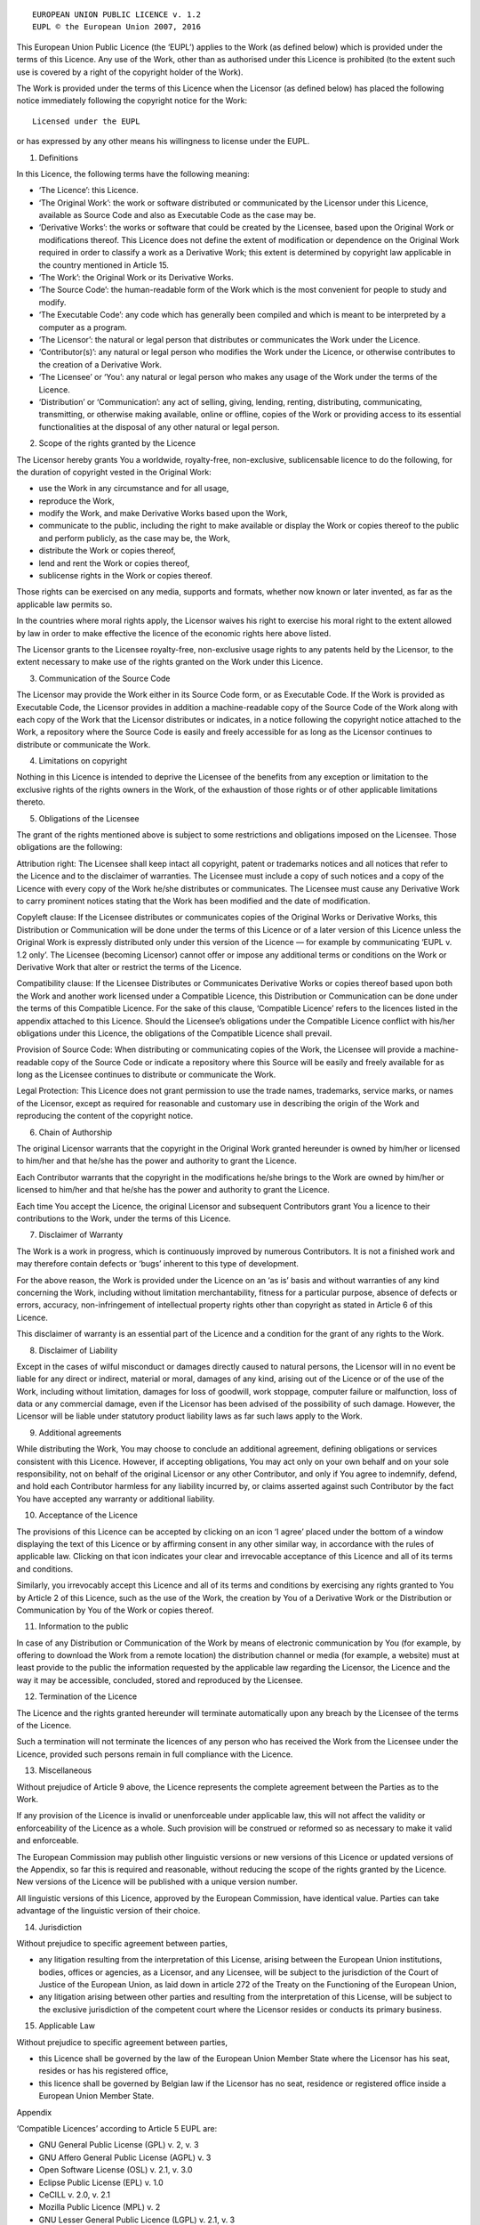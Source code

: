 ::

                     EUROPEAN UNION PUBLIC LICENCE v. 1.2
                     EUPL © the European Union 2007, 2016

This European Union Public Licence (the ‘EUPL’) applies to the Work (as
defined below) which is provided under the terms of this Licence. Any
use of the Work, other than as authorised under this Licence is
prohibited (to the extent such use is covered by a right of the
copyright holder of the Work).

The Work is provided under the terms of this Licence when the Licensor
(as defined below) has placed the following notice immediately following
the copyright notice for the Work:

::

       Licensed under the EUPL

or has expressed by any other means his willingness to license under the
EUPL.

1. Definitions

In this Licence, the following terms have the following meaning:

-  ‘The Licence’: this Licence.

-  ‘The Original Work’: the work or software distributed or communicated
   by the Licensor under this Licence, available as Source Code and also
   as Executable Code as the case may be.

-  ‘Derivative Works’: the works or software that could be created by
   the Licensee, based upon the Original Work or modifications thereof.
   This Licence does not define the extent of modification or dependence
   on the Original Work required in order to classify a work as a
   Derivative Work; this extent is determined by copyright law
   applicable in the country mentioned in Article 15.

-  ‘The Work’: the Original Work or its Derivative Works.

-  ‘The Source Code’: the human-readable form of the Work which is the
   most convenient for people to study and modify.

-  ‘The Executable Code’: any code which has generally been compiled and
   which is meant to be interpreted by a computer as a program.

-  ‘The Licensor’: the natural or legal person that distributes or
   communicates the Work under the Licence.

-  ‘Contributor(s)’: any natural or legal person who modifies the Work
   under the Licence, or otherwise contributes to the creation of a
   Derivative Work.

-  ‘The Licensee’ or ‘You’: any natural or legal person who makes any
   usage of the Work under the terms of the Licence.

-  ‘Distribution’ or ‘Communication’: any act of selling, giving,
   lending, renting, distributing, communicating, transmitting, or
   otherwise making available, online or offline, copies of the Work or
   providing access to its essential functionalities at the disposal of
   any other natural or legal person.

2. Scope of the rights granted by the Licence

The Licensor hereby grants You a worldwide, royalty-free, non-exclusive,
sublicensable licence to do the following, for the duration of copyright
vested in the Original Work:

-  use the Work in any circumstance and for all usage,
-  reproduce the Work,
-  modify the Work, and make Derivative Works based upon the Work,
-  communicate to the public, including the right to make available or
   display the Work or copies thereof to the public and perform
   publicly, as the case may be, the Work,
-  distribute the Work or copies thereof,
-  lend and rent the Work or copies thereof,
-  sublicense rights in the Work or copies thereof.

Those rights can be exercised on any media, supports and formats,
whether now known or later invented, as far as the applicable law
permits so.

In the countries where moral rights apply, the Licensor waives his right
to exercise his moral right to the extent allowed by law in order to
make effective the licence of the economic rights here above listed.

The Licensor grants to the Licensee royalty-free, non-exclusive usage
rights to any patents held by the Licensor, to the extent necessary to
make use of the rights granted on the Work under this Licence.

3. Communication of the Source Code

The Licensor may provide the Work either in its Source Code form, or as
Executable Code. If the Work is provided as Executable Code, the
Licensor provides in addition a machine-readable copy of the Source Code
of the Work along with each copy of the Work that the Licensor
distributes or indicates, in a notice following the copyright notice
attached to the Work, a repository where the Source Code is easily and
freely accessible for as long as the Licensor continues to distribute or
communicate the Work.

4. Limitations on copyright

Nothing in this Licence is intended to deprive the Licensee of the
benefits from any exception or limitation to the exclusive rights of the
rights owners in the Work, of the exhaustion of those rights or of other
applicable limitations thereto.

5. Obligations of the Licensee

The grant of the rights mentioned above is subject to some restrictions
and obligations imposed on the Licensee. Those obligations are the
following:

Attribution right: The Licensee shall keep intact all copyright, patent
or trademarks notices and all notices that refer to the Licence and to
the disclaimer of warranties. The Licensee must include a copy of such
notices and a copy of the Licence with every copy of the Work he/she
distributes or communicates. The Licensee must cause any Derivative Work
to carry prominent notices stating that the Work has been modified and
the date of modification.

Copyleft clause: If the Licensee distributes or communicates copies of
the Original Works or Derivative Works, this Distribution or
Communication will be done under the terms of this Licence or of a later
version of this Licence unless the Original Work is expressly
distributed only under this version of the Licence — for example by
communicating ‘EUPL v. 1.2 only’. The Licensee (becoming Licensor)
cannot offer or impose any additional terms or conditions on the Work or
Derivative Work that alter or restrict the terms of the Licence.

Compatibility clause: If the Licensee Distributes or Communicates
Derivative Works or copies thereof based upon both the Work and another
work licensed under a Compatible Licence, this Distribution or
Communication can be done under the terms of this Compatible Licence.
For the sake of this clause, ‘Compatible Licence’ refers to the licences
listed in the appendix attached to this Licence. Should the Licensee’s
obligations under the Compatible Licence conflict with his/her
obligations under this Licence, the obligations of the Compatible
Licence shall prevail.

Provision of Source Code: When distributing or communicating copies of
the Work, the Licensee will provide a machine-readable copy of the
Source Code or indicate a repository where this Source will be easily
and freely available for as long as the Licensee continues to distribute
or communicate the Work.

Legal Protection: This Licence does not grant permission to use the
trade names, trademarks, service marks, or names of the Licensor, except
as required for reasonable and customary use in describing the origin of
the Work and reproducing the content of the copyright notice.

6. Chain of Authorship

The original Licensor warrants that the copyright in the Original Work
granted hereunder is owned by him/her or licensed to him/her and that
he/she has the power and authority to grant the Licence.

Each Contributor warrants that the copyright in the modifications he/she
brings to the Work are owned by him/her or licensed to him/her and that
he/she has the power and authority to grant the Licence.

Each time You accept the Licence, the original Licensor and subsequent
Contributors grant You a licence to their contributions to the Work,
under the terms of this Licence.

7. Disclaimer of Warranty

The Work is a work in progress, which is continuously improved by
numerous Contributors. It is not a finished work and may therefore
contain defects or ‘bugs’ inherent to this type of development.

For the above reason, the Work is provided under the Licence on an ‘as
is’ basis and without warranties of any kind concerning the Work,
including without limitation merchantability, fitness for a particular
purpose, absence of defects or errors, accuracy, non-infringement of
intellectual property rights other than copyright as stated in Article 6
of this Licence.

This disclaimer of warranty is an essential part of the Licence and a
condition for the grant of any rights to the Work.

8. Disclaimer of Liability

Except in the cases of wilful misconduct or damages directly caused to
natural persons, the Licensor will in no event be liable for any direct
or indirect, material or moral, damages of any kind, arising out of the
Licence or of the use of the Work, including without limitation, damages
for loss of goodwill, work stoppage, computer failure or malfunction,
loss of data or any commercial damage, even if the Licensor has been
advised of the possibility of such damage. However, the Licensor will be
liable under statutory product liability laws as far such laws apply to
the Work.

9. Additional agreements

While distributing the Work, You may choose to conclude an additional
agreement, defining obligations or services consistent with this
Licence. However, if accepting obligations, You may act only on your own
behalf and on your sole responsibility, not on behalf of the original
Licensor or any other Contributor, and only if You agree to indemnify,
defend, and hold each Contributor harmless for any liability incurred
by, or claims asserted against such Contributor by the fact You have
accepted any warranty or additional liability.

10. Acceptance of the Licence

The provisions of this Licence can be accepted by clicking on an icon ‘I
agree’ placed under the bottom of a window displaying the text of this
Licence or by affirming consent in any other similar way, in accordance
with the rules of applicable law. Clicking on that icon indicates your
clear and irrevocable acceptance of this Licence and all of its terms
and conditions.

Similarly, you irrevocably accept this Licence and all of its terms and
conditions by exercising any rights granted to You by Article 2 of this
Licence, such as the use of the Work, the creation by You of a
Derivative Work or the Distribution or Communication by You of the Work
or copies thereof.

11. Information to the public

In case of any Distribution or Communication of the Work by means of
electronic communication by You (for example, by offering to download
the Work from a remote location) the distribution channel or media (for
example, a website) must at least provide to the public the information
requested by the applicable law regarding the Licensor, the Licence and
the way it may be accessible, concluded, stored and reproduced by the
Licensee.

12. Termination of the Licence

The Licence and the rights granted hereunder will terminate
automatically upon any breach by the Licensee of the terms of the
Licence.

Such a termination will not terminate the licences of any person who has
received the Work from the Licensee under the Licence, provided such
persons remain in full compliance with the Licence.

13. Miscellaneous

Without prejudice of Article 9 above, the Licence represents the
complete agreement between the Parties as to the Work.

If any provision of the Licence is invalid or unenforceable under
applicable law, this will not affect the validity or enforceability of
the Licence as a whole. Such provision will be construed or reformed so
as necessary to make it valid and enforceable.

The European Commission may publish other linguistic versions or new
versions of this Licence or updated versions of the Appendix, so far
this is required and reasonable, without reducing the scope of the
rights granted by the Licence. New versions of the Licence will be
published with a unique version number.

All linguistic versions of this Licence, approved by the European
Commission, have identical value. Parties can take advantage of the
linguistic version of their choice.

14. Jurisdiction

Without prejudice to specific agreement between parties,

-  any litigation resulting from the interpretation of this License,
   arising between the European Union institutions, bodies, offices or
   agencies, as a Licensor, and any Licensee, will be subject to the
   jurisdiction of the Court of Justice of the European Union, as laid
   down in article 272 of the Treaty on the Functioning of the European
   Union,

-  any litigation arising between other parties and resulting from the
   interpretation of this License, will be subject to the exclusive
   jurisdiction of the competent court where the Licensor resides or
   conducts its primary business.

15. Applicable Law

Without prejudice to specific agreement between parties,

-  this Licence shall be governed by the law of the European Union
   Member State where the Licensor has his seat, resides or has his
   registered office,

-  this licence shall be governed by Belgian law if the Licensor has no
   seat, residence or registered office inside a European Union Member
   State.

Appendix

‘Compatible Licences’ according to Article 5 EUPL are:

-  GNU General Public License (GPL) v. 2, v. 3
-  GNU Affero General Public License (AGPL) v. 3
-  Open Software License (OSL) v. 2.1, v. 3.0
-  Eclipse Public License (EPL) v. 1.0
-  CeCILL v. 2.0, v. 2.1
-  Mozilla Public Licence (MPL) v. 2
-  GNU Lesser General Public Licence (LGPL) v. 2.1, v. 3
-  Creative Commons Attribution-ShareAlike v. 3.0 Unported (CC BY-SA
   3.0) for works other than software
-  European Union Public Licence (EUPL) v. 1.1, v. 1.2
-  Québec Free and Open-Source Licence — Reciprocity (LiLiQ-R) or Strong
   Reciprocity (LiLiQ-R+).

The European Commission may update this Appendix to later versions of
the above licences without producing a new version of the EUPL, as long
as they provide the rights granted in Article 2 of this Licence and
protect the covered Source Code from exclusive appropriation.

All other changes or additions to this Appendix require the production
of a new EUPL version.
